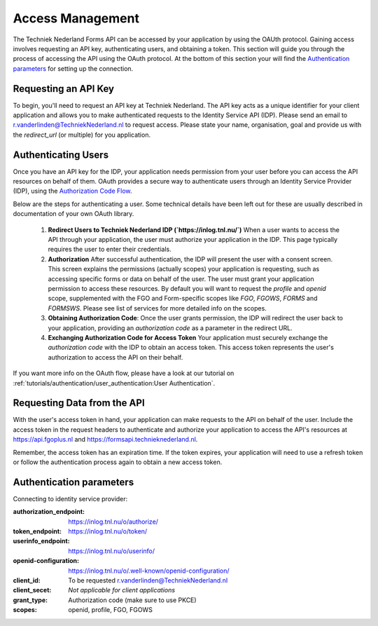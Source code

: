 Access Management
-----------------

The Techniek Nederland Forms API can be accessed by your application by using the OAUth protocol. Gaining
access involves requesting an API key, authenticating users, and obtaining a token. This section will guide you through
the process of accessing the API using the OAuth protocol. At the bottom of this section your will find the
`Authentication parameters`_ for setting up the connection.

Requesting an API Key
======================

To begin, you'll need to request an API key at Techniek Nederland. The API key acts as a unique identifier for your
client application and allows you to make authenticated requests to the Identity Service API (IDP). Please send an email
to r.vanderlinden@TechniekNederland.nl to request access. Please state your name, organisation, goal and provide us with the
`redirect_url` (or multiple) for you application.

Authenticating Users
=====================
Once you have an API key for the IDP, your application needs permission from your user before you can access the API
resources on behalf of them. OAuth provides a secure way to authenticate users through an Identity Service Provider (IDP),
using the `Authorization Code Flow  <https://datatracker.ietf.org/doc/html/rfc6749#section-4.1>`_.

Below are the steps for authenticating a user. Some technical details have been left out for these are usually
described in documentation of your own OAuth library.

    1.  **Redirect Users to Techniek Nederland IDP (`https://inlog.tnl.nu/`)** When a user wants to access the API through
        your application, the user must authorize your application in the IDP. This page typically requires the user to
        enter their credentials.
    2.  **Authorization** After successful authentication, the IDP will present the user with a consent screen.
        This screen explains the permissions (actually scopes) your application is requesting, such as accessing
        specific forms or data on behalf of the user. The user must grant your application permission to access
        these resources. By default you will want to request the *profile* and *openid* scope, supplemented with
        the FGO and Form-specific scopes like *FGO*, *FGOWS*, *FORMS* and *FORMSWS*. Please see list of services
        for more detailed info on the scopes.
    3.  **Obtaining Authorization Code**: Once the user grants permission, the IDP will redirect the user back
        to your application, providing an `authorization code` as a parameter in the redirect URL.
    4.  **Exchanging Authorization Code for Access Token** Your application must securely exchange the
        `authorization code` with the IDP to obtain an access token.
        This access token represents the user's authorization to access the API on their behalf.

If you want more info on the OAuth flow, please have a look at our tutorial on
:ref:`tutorials/authentication/user_authentication:User Authentication`.


Requesting Data from the API
============================
With the user's access token in hand, your application can make requests to the API on behalf of the user. Include
the access token in the request headers to authenticate and authorize your application to access the API's resources
at https://api.fgoplus.nl and https://formsapi.technieknederland.nl.

Remember, the access token has an expiration time. If the token expires, your application will need to use a
refresh token or follow the authentication process again to obtain a new access token.

Authentication parameters
============================

Connecting to identity service provider:

:authorization_endpoint:    https://inlog.tnl.nu/o/authorize/
:token_endpoint:            https://inlog.tnl.nu/o/token/
:userinfo_endpoint:         https://inlog.tnl.nu/o/userinfo/
:openid-configuration:      https://inlog.tnl.nu/o/.well-known/openid-configuration/
:client_id:                 To be requested r.vanderlinden@TechniekNederland.nl
:client_secet:              *Not applicable for client applications*
:grant_type:                Authorization code (make sure to use PKCE)
:scopes:                    openid, profile, FGO, FGOWS



